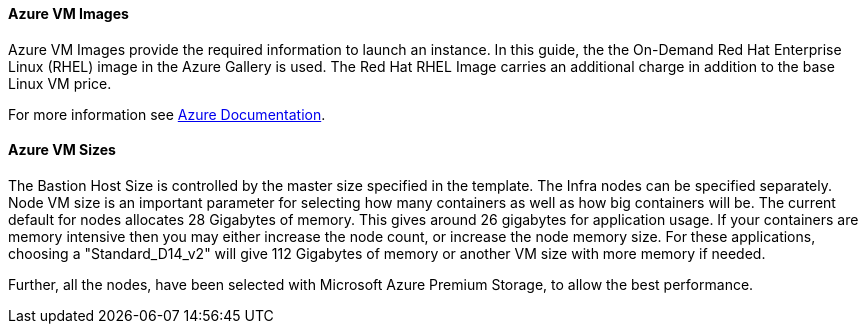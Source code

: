 [[AVMI]]

==== Azure VM Images
Azure VM Images provide the required information to launch an instance. In this guide, the the On-Demand Red Hat Enterprise Linux (RHEL)
image in the Azure Gallery is used. The Red Hat RHEL Image carries an additional charge in addition to the base Linux VM price.

For more information see https://azure.microsoft.com/en-us/pricing/details/virtual-machines/red-hat[Azure Documentation].

==== Azure VM Sizes

The Bastion Host Size is controlled by the master size
specified in the template. The Infra nodes can be specified separately. Node VM
size is an important parameter for selecting how many containers as well as how big containers
will be. The current default for nodes allocates 28 Gigabytes of memory. This gives
around 26 gigabytes for application usage. If your containers are memory intensive
then you may either increase the node count, or increase the node memory size.
For these applications, choosing a "Standard_D14_v2" will give 112 Gigabytes of memory or another VM size with more memory if needed.

Further, all the nodes, have been selected with Microsoft Azure Premium Storage, to
allow the best performance.


// vim: set syntax=asciidoc:
